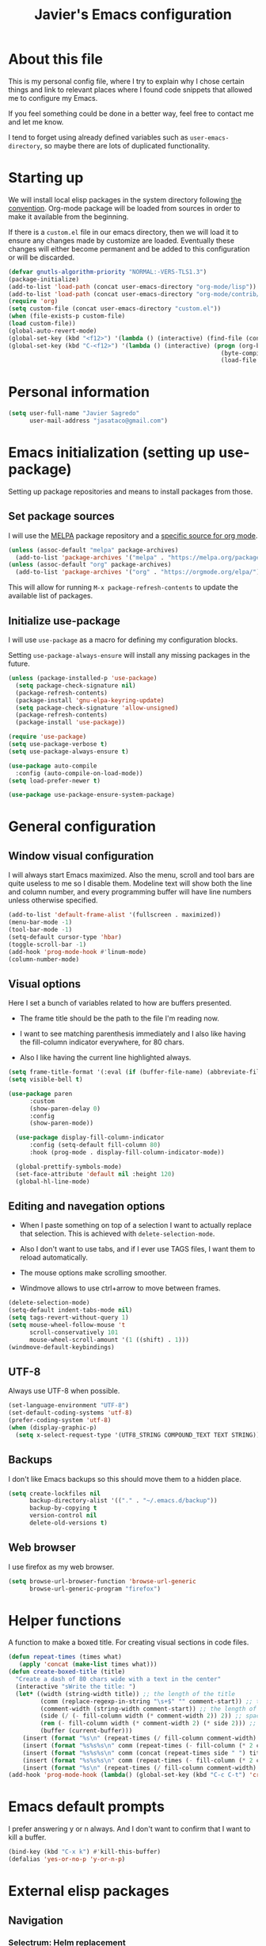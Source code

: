 #+TITLE: Javier's Emacs configuration
#+OPTIONS: toc:4 h:4
#+PROPERTY: header-args:emacs-lisp :tangle yes :results silent :exports code

* About this file

This is my personal config file, where I try to explain why I chose certain
things and link to relevant places where I found code snippets that allowed
me to configure my Emacs.

If you feel something could be done in a better way, feel free to contact me
and let me know.

I tend to forget using already defined variables such as
~user-emacs-directory~, so maybe there are lots of duplicated functionality.

* Starting up
We will install local elisp packages in the system directory following [[https://www.gnu.org/software/emacs/manual/html_node/elisp/Library-Search.html][the
convention]]. Org-mode package will be loaded from sources in order to make it
available from the beginning.

If there is a ~custom.el~ file in our emacs directory, then we will load it
to ensure any changes made by customize are loaded. Eventually these changes
will either become permanent and be added to this configuration or will be
discarded.

#+begin_src emacs-lisp
  (defvar gnutls-algorithm-priority "NORMAL:-VERS-TLS1.3")
  (package-initialize)
  (add-to-list 'load-path (concat user-emacs-directory "org-mode/lisp"))
  (add-to-list 'load-path (concat user-emacs-directory "org-mode/contrib/lisp"))
  (require 'org)
  (setq custom-file (concat user-emacs-directory "custom.el"))
  (when (file-exists-p custom-file)
  (load custom-file))
  (global-auto-revert-mode)
  (global-set-key (kbd "<f12>") '(lambda () (interactive) (find-file (concat user-emacs-directory "config.org"))))
  (global-set-key (kbd "C-<f12>") '(lambda () (interactive) (progn (org-babel-tangle (concat user-emacs-directory "config.org"))
                                                              (byte-compile-file (concat user-emacs-directory "config.el"))
                                                              (load-file (concat user-emacs-directory "config.elc")))))
#+end_src
  
* Personal information

#+begin_src emacs-lisp
(setq user-full-name "Javier Sagredo"
      user-mail-address "jasataco@gmail.com")
#+end_src

* Emacs initialization (setting up use-package)
Setting up package repositories and means to install packages from those.

** Set package sources
I will use the [[https://melpa.org/#/][MELPA]] package repository and a [[https://orgmode.org/elpa/][specific source for org mode]].
#+begin_src emacs-lisp
(unless (assoc-default "melpa" package-archives)
  (add-to-list 'package-archives '("melpa" . "https://melpa.org/packages/") t))
(unless (assoc-default "org" package-archives)
  (add-to-list 'package-archives '("org" . "https://orgmode.org/elpa/") t))
#+end_src

This will allow for running ~M-x package-refresh-contents~ to update the
available list of packages.
    
** Initialize use-package
I will use ~use-package~ as a macro for defining my configuration blocks.

Setting ~use-package-always-ensure~ will install any missing packages in the
future.
#+begin_src emacs-lisp
  (unless (package-installed-p 'use-package)
    (setq package-check-signature nil)
    (package-refresh-contents)
    (package-install 'gnu-elpa-keyring-update)
    (setq package-check-signature 'allow-unsigned)
    (package-refresh-contents)
    (package-install 'use-package))

  (require 'use-package)
  (setq use-package-verbose t)
  (setq use-package-always-ensure t)

  (use-package auto-compile
    :config (auto-compile-on-load-mode))
  (setq load-prefer-newer t)

  (use-package use-package-ensure-system-package)
#+end_src
    
* General configuration
** Window visual configuration
I will always start Emacs maximized. Also the menu, scroll and tool bars are
quite useless to me so I disable them. Modeline text will show both the line and
column number, and every programming buffer will have line numbers unless otherwise
specified.

#+begin_src emacs-lisp
  (add-to-list 'default-frame-alist '(fullscreen . maximized))
  (menu-bar-mode -1)
  (tool-bar-mode -1)
  (setq-default cursor-type 'hbar)
  (toggle-scroll-bar -1)
  (add-hook 'prog-mode-hook #'linum-mode)
  (column-number-mode)
#+end_src

** Visual options
Here I set a bunch of variables related to how are buffers presented.

- The frame title should be the path to the file I'm reading now.
   
- I want to see matching parenthesis immediately and I also like having the
  fill-column indicator everywhere, for 80 chars.

- Also I like having the current line highlighted always.
   
#+begin_src emacs-lisp
  (setq frame-title-format '(:eval (if (buffer-file-name) (abbreviate-file-name (buffer-file-name)) "%b")))
  (setq visible-bell t)

  (use-package paren
        :custom
        (show-paren-delay 0)
        :config
        (show-paren-mode))

    (use-package display-fill-column-indicator
        :config (setq-default fill-column 80)
        :hook (prog-mode . display-fill-column-indicator-mode))

    (global-prettify-symbols-mode)
    (set-face-attribute 'default nil :height 120)
    (global-hl-line-mode)
#+end_src
   
** Editing and navegation options
- When I paste something on top of a selection I want to actually replace that
  selection. This is achieved with ~delete-selection-mode~.

- Also I don't want to use tabs, and if I ever use TAGS files, I want them to
  reload automatically.

- The mouse options make scrolling smoother.

- Windmove allows to use ctrl+arrow to move between frames.
   
#+begin_src emacs-lisp
(delete-selection-mode)
(setq-default indent-tabs-mode nil)
(setq tags-revert-without-query 1)
(setq mouse-wheel-follow-mouse 't
      scroll-conservatively 101
      mouse-wheel-scroll-amount '(1 ((shift) . 1)))
(windmove-default-keybindings)
#+end_src

** UTF-8
Always use UTF-8 when possible.
#+begin_src emacs-lisp
(set-language-environment "UTF-8")
(set-default-coding-systems 'utf-8)
(prefer-coding-system 'utf-8)
(when (display-graphic-p)
  (setq x-select-request-type '(UTF8_STRING COMPOUND_TEXT TEXT STRING)))
#+end_src
   
** Backups
I don't like Emacs backups so this should move them to a hidden place.
#+begin_src emacs-lisp
(setq create-lockfiles nil
      backup-directory-alist '(("." . "~/.emacs.d/backup"))
      backup-by-copying t
      version-control nil
      delete-old-versions t)
#+end_src
   
** Web browser
I use firefox as my web browser.

#+begin_src emacs-lisp
(setq browse-url-browser-function 'browse-url-generic
      browse-url-generic-program "firefox")   
#+end_src

* Helper functions
A function to make a boxed title. For creating visual sections in code files.
  
#+begin_src emacs-lisp
(defun repeat-times (times what)
   (apply 'concat (make-list times what)))
(defun create-boxed-title (title)
  "Create a dash of 80 chars wide with a text in the center"
  (interactive "sWrite the title: ")
  (let* ((width (string-width title)) ;; the length of the title 
         (comm (replace-regexp-in-string "\s+$" "" comment-start)) ;; trimmed comment chars
         (comment-width (string-width comment-start)) ;; the length of the comment
         (side (/ (- fill-column width (* comment-width 2)) 2)) ;; spaces on each side
         (rem (- fill-column width (* comment-width 2) (* side 2))) ;; maybe one space at the right side if odd
         (buffer (current-buffer)))
    (insert (format "%s\n" (repeat-times (/ fill-column comment-width) comm)))
    (insert (format "%s%s%s\n" comm (repeat-times (- fill-column (* 2 comment-width)) " ") comm))
    (insert (format "%s%s%s\n" comm (concat (repeat-times side " ") title (repeat-times (+ rem side) " ")) comm))
    (insert (format "%s%s%s\n" comm (repeat-times (- fill-column (* 2 comment-width)) " ") comm))
    (insert (format "%s\n" (repeat-times (/ fill-column comment-width) comm)))))       
(add-hook 'prog-mode-hook (lambda() (global-set-key (kbd "C-c C-t") 'create-dashed-title)))
#+end_src

* Emacs default prompts
I prefer answering y or n always. And I don't want to confirm that I want to
kill a buffer.
#+begin_src emacs-lisp
(bind-key (kbd "C-x k") #'kill-this-buffer)
(defalias 'yes-or-no-p 'y-or-n-p)
#+end_src

#+begin_comment
This will change with the new ~use-short-answers~ variable that will be introduced in Emacs.
#+end_comment
* External elisp packages
** Navigation
*** Selectrum: Helm replacement
As a global incremental narrowing solution we will use [[https://github.com/raxod502/selectrum][Selectrum]]. Selectrum
fully replaces Helm and can be combined with other packages to make the user
experience more pleasant.

#+begin_src emacs-lisp
(use-package selectrum 
  :init (selectrum-mode))
#+end_src

[[https://github.com/raxod502/prescient.el][Prescient]] is a more intelligent sorting framework.

#+begin_src emacs-lisp
(use-package prescient 
  :config (prescient-persist-mode))
(use-package selectrum-prescient 
  :init (prescient-persist-mode) 
  :after (selectrum prescient))
(use-package company-prescient 
  :init (company-prescient-mode) 
  :after (company prescient))
#+end_src

[[https://github.com/minad/consult][Consult]] shows previews of things. Very useful before switching buffers or when
navigating through a file.

#+begin_src emacs-lisp
(use-package consult
  :after projectile
  :bind (("C-x r x" . consult-register)
         ("C-x r b" . consult-bookmark)
         ("C-c k" . consult-kmacro)
         ("C-x M-:" . consult-complex-command)     ;; orig. repeat-complet-command
         ("C-x 4 b" . consult-buffer-other-window) ;; orig. switch-to-buffer-other-window
         ("C-x 5 b" . consult-buffer-other-frame)
         ("M-#" . consult-register-load)
         ("M-'" . consult-register-store)          ;; orig. abbrev-prefix-mark (unrelated)
         ("C-M-#" . consult-register)
         ("M-g o" . consult-outline) 
         ("M-g m" . consult-mark)
         ("C-x b" . consult-buffer)
         ("M-y" . consult-yank-pop)
         ("<help> a" . consult-apropos)            ;; orig. apropos-command
         ("M-g M-g" . consult-goto-line)           ;; orig. goto-line
         ("M-g o" . consult-outline)
         ("M-g m" . consult-mark)
         ("M-g k" . consult-global-mark)
         ("M-g i" . consult-imenu)
         ("M-g I" . consult-project-imenu)
         ("M-g e" . consult-error)
         ;; M-s bindings (search-map)
         ("M-s f" . consult-find)
         ("M-s L" . consult-locate)
         ("M-s g" . consult-grep)
         ("M-s G" . consult-git-grep)
         ("M-s r" . consult-ripgrep)
         ("M-s l" . consult-line)
         ("M-s m" . consult-multi-occur)
         ("M-s k" . consult-keep-lines)
         ("M-s u" . consult-focus-lines)
         ;; Isearch integration
         ("M-s e" . consult-isearch)
         ("M-g l" . consult-line)    
         ("M-s m" . consult-multi-occur)
         ("C-x c o" . consult-multi-occur)
         ("C-x c SPC" . consult-mark)
         :map isearch-mode-map
         ("M-e" . consult-isearch)                 ;; orig. isearch-edit-string
         ("M-s e" . consult-isearch)               ;; orig. isearch-edit-string
         ("M-s l" . consult-line))
  :custom
  (register-preview-delay 0)
  (register-preview-function #'consult-register-format)
  (consult-project-root-function #'projectile-project-root)
  (consult-narrow-key "<")
  :config
  (projectile-load-known-projects)
  (setq my/consult-source-projectile-projects
              `(:name "Projectile projects"
                      :narrow   ?P
                      :category project
                      :action   ,#'projectile-switch-project-by-name
                      :items    ,projectile-known-projects))
  (add-to-list 'consult-buffer-sources my/consult-source-projectile-projects 'append))
#+end_src

[[https://github.com/minad/marginalia/][Marginalia]] adds annotations on the options listed by Selectrum.

#+begin_src emacs-lisp
(use-package marginalia
   :init
   (marginalia-mode)
   :custom
   (marginalia-annotators '(marginalia-annotators-heavy marginalia-annotators-light nil))
   :config
   (advice-add #'marginalia-cycle :after
               (lambda () (when (bound-and-true-p selectrum-mode) (selectrum-exhibit)))))
#+end_src

#+begin_comment
Perhaps Embark is a good addition to this flow.
#+end_comment

Will use orderless to get regexp like filtering.   
#+begin_src emacs-lisp
(use-package orderless
  :custom (completion-styles '(orderless)))
#+end_src

*** Dired: file manager
I don't like when dired creates a new buffer for each file/directory it opens
so this will replace that behavior. It will now open the files and
directories in this same buffer.
#+BEGIN_SRC emacs-lisp
(use-package dired
    :ensure nil ; otherwise use-package will try to install it.
    :bind
    (:map dired-mode-map
          ("<mouse-2>" . dired-find-alternate-file)
          ("RET" . dired-find-alternate-file)
          ("^" . (lambda () (interactive) (find-alternate-file ".."))))
    :config
    (put 'dired-find-alternate-file 'disabled nil))
#+end_src
*** Dashboard
A startup screen extracted from Spacemacs
#+BEGIN_SRC emacs-lisp
(use-package dashboard
  :config (dashboard-setup-startup-hook)
          (add-to-list 'recentf-exclude
                       "/\\.emacs\\.d/")
          (recentf-cleanup)
  :custom (dashboard-items '((recents  . 10)
                             (projects . 10)))
          (dashboard-set-heading-icons t)
          (dashboard-set-file-icons t))
#+END_SRC
*** Treemacs
A tree layout file explorer for Emacs
#+BEGIN_SRC emacs-lisp
(use-package treemacs
   :bind
   ("<f2>" . treemacs))

(use-package treemacs-projectile)

(use-package treemacs-magit)
#+END_SRC
*** Projectile
Manage and navigate projects in Emacs easily. I personally don't take much
advantage of this but it is probably because I didn't invest enough time in
learning how it works.
    
#+BEGIN_SRC emacs-lisp
(use-package projectile
    :custom (projectile-enable-caching nil)
            (projectile-switch-project-action 'projectile-dired)
    :bind-keymap ("C-c p" . projectile-command-map)
    :config (projectile-mode))
#+END_SRC
*** Code-compass
This is much better described by it's [[https://github.com/ag91/code-compass][github repo README]].
#+begin_src emacs-lisp
  (use-package f)
  (use-package async)
  (use-package simple-httpd)
  (add-to-list 'load-path (concat user-emacs-directory "lisp/code-compass"))
  (require 'code-compass)
#+end_src
** Environment
*** Exec-path-from-shell: PATH & related variables
Get environment variables such as $PATH from the shell
#+BEGIN_SRC emacs-lisp
  (use-package exec-path-from-shell
    :custom (exec-path-from-shell-variables '("PATH"))
            (exec-path-from-shell-check-startup-files nil)
            (exec-path-from-shell-arguments nil)
    :config (exec-path-from-shell-initialize))
#+END_SRC
** Editing
*** Company autocomplete
Modular text completion framework
#+BEGIN_SRC emacs-lisp
(use-package company        
    :custom
    (company-idle-delay .3)
    (company-echo-delay 0)
    (company-tooltip-limit 15)
    (company-minimum-prefix-length 1)
    (company-dabbrev-downcase nil)
    :hook
    (prog-mode . company-mode))
#+END_SRC
*** Flycheck
On-the-fly syntax checking
#+BEGIN_SRC emacs-lisp
(use-package flycheck
    :hook (prog-mode . flycheck-mode))
#+END_SRC
*** Minor editing packages
#+begin_src emacs-lisp
(use-package smartparens
  :config
  (show-smartparens-global-mode))
(use-package undo-tree
  :config
  (global-undo-tree-mode))
(use-package multiple-cursors
  :bind
  ("C-S-c C-S-c" . mc/edit-lines))
(use-package ws-butler
  :hook
  (prog-mode . ws-butler-mode))
(use-package ace-window
  :bind
  ("M-o" . ace-window))
(use-package anzu
  :config
  (global-anzu-mode))
(use-package expand-region
  :bind
  ("C-=" . er/expand-region))
#+end_src
** Visual
Some visual packages that don't nearly require configuration. The fira-code part
comes from [[https://github.com/johnw42/fira-code-emacs][here]].
#+begin_src emacs-lisp
(use-package all-the-icons)
(use-package doom-themes        :config (load-theme 'doom-dracula t))
(use-package doom-modeline      :config (doom-modeline-mode))  
(use-package which-key          :config (which-key-mode))
(use-package org-superstar      :hook (org-mode . org-superstar-mode))
(use-package rainbow-delimiters :hook (prog-mode . rainbow-delimiters-mode))
(use-package indent-guide       :hook (prog-mode . indent-guide-mode))
(use-package beacon             :hook (prog-mode . beacon-mode))

(add-to-list 'load-path "~/.emacs.d/lisp/fira-code-emacs/")
(load "fira-code-data.el")
(load "fira-code.el")
(add-hook 'prog-mode-hook 'fira-code-mode)
(set-frame-font "Fira Emacs 12" nil t)
#+end_src
** Org 
#+begin_src emacs-lisp
  (setq js/org-directory "~/org/")
  (defun org-file (x) (concat js/org-directory x))
  (require 'cl-lib)
  (use-package org    
      :custom ; set variables
      (org-structure-template-alist '(("q" . "quote")
                                      ("s" . "src")
                                      ("el" . "src emacs-lisp")))
      (org-todo-keywords '((sequence "TODO(t)" "WIP(w!)" "CHASE(c@/!)" "GAVE(g@/!)" "|" "DONE(d@/!)" "KILL(k@/!)")))
      (org-agenda-files (cl-concatenate 'list (directory-files js/org-directory t "\.org$" t) (directory-files (concat js/org-directory "projects/") t "\.org$" t)))
      (org-refile-targets (mapcar (lambda (x) `(,(org-file x))) '("agenda.org" "emails.org" "personal.org" "someday.org")))
      (org-capture-templates '(("i" "inbox" entry (file "~/org/inbox.org") "* TODO %?")
                               ("t" "thought" entry (file "~/org/thoughts.org") "* %?")))
      (org-columns-default-format "%40ITEM(Task) %CLOCKSUM(Time Spent) %SCHEDULED(Scheduled) %DEADLINE(Deadline)")

      (org-agenda-custom-commands '(("&" "Agenda"
             ((agenda ""
                     ((org-agenda-span 'day)
                      (org-deadline-warning-days 365)))
             (todo "TODO"
                   ((org-agenda-overriding-header "Needs triage")
                    (org-agenda-files (list (org-file "inbox.org")))))
             (todo "TODO"
                   ((org-agenda-overriding-header "Emails")
                    (org-agenda-files (list (org-file "emails.org")))))
             (todo "WIP"
                   ((org-agenda-overriding-header "In Progress")))
             (todo "TODO"
                   ((org-agenda-overriding-header "Projects")
                    (org-agenda-files (list (org-file "agenda.org")))
                    ))
             (todo "CHASE"
                   ((org-agenda-overriding-header "Chasing")
                    (org-agenda-files (list (org-file "agenda.org")))
                    ))
             (todo "GAVE"
                   ((org-agenda-overriding-header "Given")
                    (org-agenda-files (list (org-file "agenda.org")))
                    ))
             nil))))
      :custom ; behaviors
      (org-catch-invisible-edits 'show) ; show otherwise invisible edits
      (org-return-follow-links t)       ; return follows links
      (org-confirm-babel-evaluate nil)  ; org-babel
      (org-startup-indented t)          ; indent blocks in org-mode
      (org-adapt-indentation t)         ; force intendation
      (org-hide-emphasis-markers nil)   ; don't hide marker characters
      (org-enforce-todo-dependencies t) ; don't allow DONE when having children in TODO
      (org-agenda-dim-blocked-tasks t)  ; Blocked tasks get dimmed
      (org-pretty-entities t)           ; show some things in UTF-8
      (org-fast-tag-selection-single-key t) ; allow using fast tags

      ; refile
      (org-refile-use-outline-path 'file) ; use full file name in refile
      (org-outline-path-complete-in-steps nil) ; complete fill in one go
      (org-refile-allow-creating-parent-nodes 'confirm) ;ask when creating new nodes

      ; agenda
      (org-agenda-block-separator nil)
      (org-agenda-start-with-log-mode t)
      (org-agenda-bulk-custom-functions 
           `((?f (lambda () (org-with-wide-buffer
                        (org-agenda-set-tags)
                        (org-agenda-priority)
                        (org-agenda-refile nil nil t))))))
      (org-habit-show-all-today t)

      :config
      (require 'org-capture)
      (require 'org-habit)

      :bind 
      (("<f1>" . (lambda () (interactive) (org-agenda nil "&")))
       ("C-c l" . org-store-link)
       ("C-c a" . org-agenda)
       ("C-c c" . org-capture))

      :hook
      (org-agenda-mode . (lambda () (progn
           (define-key org-agenda-mode-map "i" 'org-agenda-clock-in)
           (define-key org-agenda-mode-map "o" 'org-agenda-clock-out)
           (define-key org-agenda-mode-map "R" 'org-agenda-refile)))))

  (defun js/org-archive-done-tasks ()
      "Archive all done tasks."
      (interactive)
      (org-map-entries 'org-archive-subtree "/DONE" 'file))

  (use-package org-superstar 
    :custom
    (org-hide-leading-stars nil)
    (org-superstar-leading-bullet ?\s)
    (org-indent-mode-turns-on-hiding-stars nil)
    (org-superstar-special-todo-items t)
    :config
    (org-superstar-mode))

  (add-to-list 'load-path (concat user-emacs-directory "lisp/org-habit-plus"))
  (require 'org-habit-plus)

#+end_src
** Mail
Basically set up with this [[https://sqrtminusone.xyz/posts/2021-02-27-gmail/][blog post]].
#+begin_src emacs-lisp
(use-package notmuch
  :ensure nil
  :commands (notmuch)
  :bind ("<f5>" . notmuch))
(setq smtpmail-smtp-user user-mail-address
      smtpmail-default-smtp-server "smtp.gmail.com"
      smtpmail-smtp-server "smtp.gmail.com"
      smtpmail-smtp-service 465
      smtpmail-stream-type 'ssl)
#+end_src
* Packages depending on external tools
** Deadgrep
Fast, friendly searching with ripgrep
#+BEGIN_SRC emacs-lisp
(use-package deadgrep
  :ensure-system-package (rg . ripgrep)
  :bind ("<f3>" . deadgrep))
#+END_SRC
** Magit
A Git porcelain inside Emacs
#+BEGIN_SRC emacs-lisp
(use-package magit
    :ensure-system-package git
    :bind
    ("C-x g" . magit-status))
#+END_SRC
** Direnv
Direnv integration for emacs
#+begin_src emacs-lisp
(use-package direnv
    :ensure-system-package direnv
    :config (direnv-mode))
#+end_src
* Programming languages
** Rust
#+BEGIN_SRC emacs-lisp
(use-package rust-mode  ;;A major emacs mode for editing Rust source code
       :custom
       (rust-rustfmt-bin "~/.rustup/toolchains/nightly-2019-11-13-x86_64-unknown-linux-gnu/bin/rustfmt")
       (rust-format-on-save t)
       (company-tooltip-align-annotations t)
       :bind
       (:map rust-mode-map
             ("TAB" . company-indent-or-complete-common)
             ("<f4>" . cargo-process-build))
       :hook
       (rust-mode . hs-minor-mode))

(use-package flycheck-rust
       :after
       (flycheck rust-mode)
       :hook
       (rust-mode . flycheck-rust-setup)) ;; Flycheck: Rust additions and Cargo support

(use-package racer  ;; Code completion, goto-definition and docs browsing for Rust via racer
         :hook
         (rust-mode . racer-mode)
         (racer-mode . eldoc-mode))

(use-package cargo    ;; Emacs Minor Mode for Cargo, Rust's Package Manager
       :hook
       (rust-mode . cargo-minor-mode)
       :custom
       (cargo-process--command-build "build")
       (cargo-process--command-clippy "clippy --all")
       (cargo-process--command-fmt "+nightly-2019-11-13 fmt")
       (cargo-process--enable-rust-backtrace t))
#+END_SRC
** Haskell
#+BEGIN_SRC emacs-lisp
  (use-package haskell-mode
         :custom
         (haskell-stylish-on-save nil) ;; Don't use stylish haskell
         (haskell-tags-on-save t)      ;; Update the TAGS file
         (haskell-compiler-type 'stack)
         (haskell-process-type 'stack-ghci)
         (haskell-compile-stack-build-command "stack build")
         (haskell-indent-offset 2)
         (haskell-interactive-popup-errors nil)
         :config
         (add-to-list 'direnv-non-file-modes 'haskell-compilation-mode)
         :bind
         (:map haskell-mode-map
               ("<f4>" . haskell-compile))
         :hook
         (haskell-mode . subword-mode))
#+END_SRC
** Prolog
A bit archaically distributed prolog mode package. Comes from [[https://bruda.ca/_media/emacs/prolog.el][here]].
#+begin_src emacs-lisp
(add-to-list 'load-path (concat user-emacs-directory "lisp/prolog-mode"))
(require 'prolog)
(autoload 'run-prolog "prolog" "Start a Prolog sub-process." t)
(autoload 'prolog-mode "prolog" "Major mode for editing Prolog programs." t)
(autoload 'mercury-mode "prolog" "Major mode for editing Mercury programs." t)
(setq prolog-system 'swi)
(setq auto-mode-alist (append '(("\\.pl$" . prolog-mode)
                               ("\\.m$" . mercury-mode))
                               auto-mode-alist))
   #+end_src
** LSP
#+BEGIN_SRC emacs-lisp
  (use-package lsp-mode
         :commands
         lsp
         :hook
         (rust-mode . lsp)
         (haskell-mode . lsp)
         (lsp-mode . lsp-enable-which-key-integration)
         :custom
         (lsp-prefer-flymake nil)
         (setq lsp-rust-server 'rust-analyzer)
         (lsp-keymap-prefix "C-x C-l")
         (lsp-enable-snippet nil)
         (lsp-file-watch-threshold 2000)
         :config
         (push "[/\\\\]\\.stack-work\\'" lsp-file-watch-ignored-directories)
         (push "[/\\\\]\\target\\'" lsp-file-watch-ignored-directories))

  (use-package lsp-haskell
         :config
         (setq lsp-haskell-process-path-hie "haskell-language-server-wrapper"))

  (setq company-minimum-prefix-length 1
        company-idle-delay 0.0)
  (setq gc-cons-threshold 100000000)
  (setq read-process-output-max (* 1024 1024))

  (use-package lsp-ui
         :hook
         (lsp-mode . lsp-ui-mode)
         :custom
         (lsp-ui-doc-header t)
         (lsp-ui-doc-include-signature t)
         (lsp-ui-doc-position 'top))

  (use-package lsp-treemacs
         :hook
         (lsp-mode . lsp-treemacs-sync-mode))
#+END_SRC
* Emacs built in packages
#+begin_src emacs-lisp
(use-package bug-reference
  :custom
  (bug-reference-bug-regexp (rx (group (| (: "DO" ?-)
                                          (: "CB" ?-)))
                                (group (+ digit))))
  :config 
  (defun my-gitlab-url ()
  "Return a GitLab merge request or issue URL.
  Intended as a value for `bug-reference-url-format'."
  (format "https://example.com/%s%s"
    (match-string-no-properties 1)
    (match-string-no-properties 2)))
  (setq bug-reference-url-format #'my-gitlab-url)
  :hook 
  (org-mode . bug-reference-mode)
  (prog-mode . bug-reference-prog-mode))
#+end_src 

* Experimental 
Stuff that goes in this section is intended to be moved to other sections soon.
#+begin_src emacs-lisp
#+end_src
